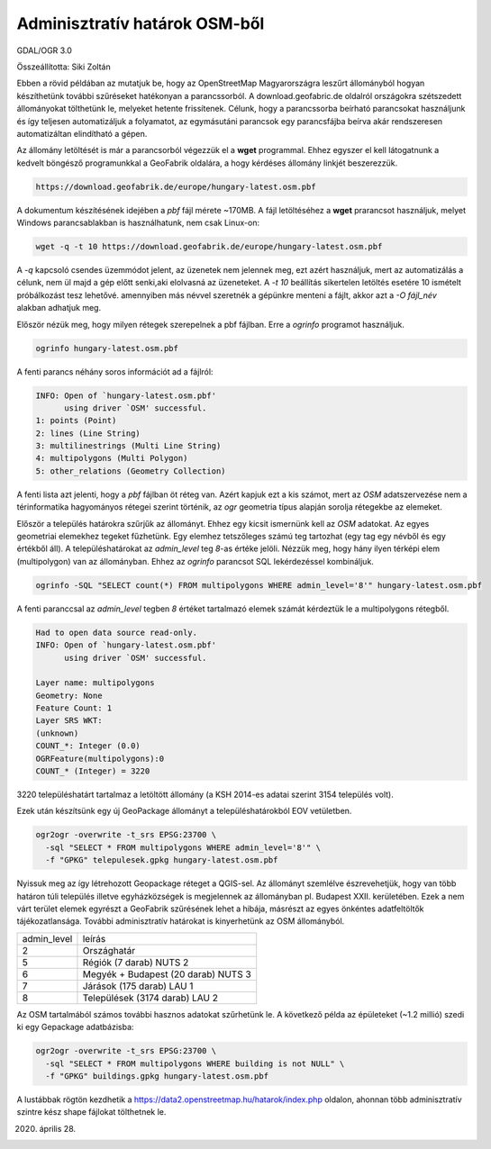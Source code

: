 Adminisztratív határok OSM-ből
==============================

GDAL/OGR 3.0

Összeállította: Siki Zoltán

Ebben a rövid példában az mutatjuk be, hogy az OpenStreetMap Magyarországra 
leszűrt állományból hogyan készíthetünk további szűréseket hatékonyan a 
parancssorból. A download.geofabric.de oldalról országokra szétszedett 
állományokat tölthetünk le, melyeket hetente frissítenek. Célunk, hogy a 
parancssorba beírható parancsokat használjunk és így teljesen automatizáljuk
a folyamatot, az egymásutáni parancsok egy parancsfájba beírva akár 
rendszeresen automatizáltan elindítható a gépen.

Az állomány letöltését is már a parancsorból végezzük el a **wget** 
programmal. Ehhez egyszer el kell látogatnunk a kedvelt böngésző
programunkkal a GeoFabrik oldalára, a hogy kérdéses állomány linkjét 
beszerezzük.

.. code:: html

       https://download.geofabrik.de/europe/hungary-latest.osm.pbf

A dokumentum készítésének idejében a *pbf* fájl mérete ~170MB. 
A fájl letöltéséhez a **wget** prarancsot használjuk, melyet Windows
parancsablakban is használhatunk, nem csak Linux-on:

.. code:: bash

        wget -q -t 10 https://download.geofabrik.de/europe/hungary-latest.osm.pbf

A *-q* kapcsoló csendes üzemmódot jelent, az üzenetek nem jelennek meg, ezt
azért használjuk, mert az automatizálás a célunk, nem ül majd a gép előtt senki,aki elolvasná az üzeneteket. A *-t 10* beállítás sikertelen letöltés esetére 10 
ismételt próbálkozást tesz lehetővé. amennyiben más névvel szeretnék a 
gépünkre menteni a fájlt, akkor azt a *-O fájl_név* alakban adhatjuk meg.

Először nézük meg, hogy milyen rétegek szerepelnek a pbf fájlban.
Erre a *ogrinfo* programot használjuk.

.. code:: bash

        ogrinfo hungary-latest.osm.pbf

A fenti parancs néhány soros információt ad a fájlról:

.. code:: bash

        INFO: Open of `hungary-latest.osm.pbf'
              using driver `OSM' successful.
        1: points (Point)
        2: lines (Line String)
        3: multilinestrings (Multi Line String)
        4: multipolygons (Multi Polygon)
        5: other_relations (Geometry Collection)

A fenti lista azt jelenti, hogy a *pbf* fájlban öt réteg van. Azért kapjuk
ezt a kis számot, mert az *OSM* adatszervezése nem a térinformatika 
hagyományos rétegei szerint történik, az *ogr* geometria típus alapján
sorolja rétegekbe az elemeket.

Először a település határokra szűrjűk az állományt. Ehhez egy kicsit
ismernünk kell az *OSM* adatokat. Az egyes geometriai elemekhez tegeket 
fűzhetünk. Egy elemhez tetszőleges számú teg tartozhat (egy tag egy névből
és egy értékből áll). A településhatárokat az *admin_level* teg *8*-as 
értéke jelöli. Nézzük meg, hogy hány ilyen térképi elem (multipolygon) van az
állományban. Ehhez az *ogrinfo* parancsot SQL lekérdezéssel kombináljuk.

.. code:: bash

        ogrinfo -SQL "SELECT count(*) FROM multipolygons WHERE admin_level='8'" hungary-latest.osm.pbf

A fenti paranccsal az *admin_level* tegben *8* értéket tartalmazó elemek 
számát kérdeztük le a multipolygons rétegből.

.. code:: bash

        Had to open data source read-only.
        INFO: Open of `hungary-latest.osm.pbf'
              using driver `OSM' successful.

        Layer name: multipolygons
        Geometry: None
        Feature Count: 1
        Layer SRS WKT:
        (unknown)
        COUNT_*: Integer (0.0)
        OGRFeature(multipolygons):0
        COUNT_* (Integer) = 3220

3220 településhatárt tartalmaz a letöltött állomány (a KSH 2014-es adatai 
szerint 3154 település volt).

Ezek után készítsünk egy új GeoPackage állományt a településhatárokból EOV vetületben.

.. code:: bash

        ogr2ogr -overwrite -t_srs EPSG:23700 \
          -sql "SELECT * FROM multipolygons WHERE admin_level='8'" \
          -f "GPKG" telepulesek.gpkg hungary-latest.osm.pbf

Nyissuk meg az így létrehozott Geopackage réteget a QGIS-sel. Az állományt
szemlélve észrevehetjük, hogy van több határon túli település illetve
egyházközségek is megjelennek az állományban pl. Budapest XXII. kerületében.
Ezek a nem várt terület elemek egyrészt a GeoFabrik szűrésének lehet a hibája,
másrészt az egyes önkéntes adatfeltöltők tájékozatlansága. További
adminisztratív határokat is kinyerhetünk az OSM állományból.

+-------------+------------------------------------------+
| admin_level | leírás                                   |
+-------------+------------------------------------------+
|      2      | Országhatár                              |
+-------------+------------------------------------------+
|      5      | Régiók (7 darab) NUTS 2                  |
+-------------+------------------------------------------+
|      6      | Megyék + Budapest (20 darab) NUTS 3      |
+-------------+------------------------------------------+
|      7      | Járások (175 darab) LAU 1                |
+-------------+------------------------------------------+
|      8      | Települések (3174 darab) LAU 2           |
+-------------+------------------------------------------+

Az OSM tartalmából számos további hasznos adatokat szűrhetünk le. A következő
példa az épületeket (~1.2 millió) szedi ki egy Gepackage adatbázisba:

.. code:: bash

        ogr2ogr -overwrite -t_srs EPSG:23700 \
          -sql "SELECT * FROM multipolygons WHERE building is not NULL" \
          -f "GPKG" buildings.gpkg hungary-latest.osm.pbf

A lustábbak rögtön kezdhetik a https://data2.openstreetmap.hu/hatarok/index.php
oldalon, ahonnan több adminisztratív szintre kész shape fájlokat tölthetnek le.

2020. április 28.
